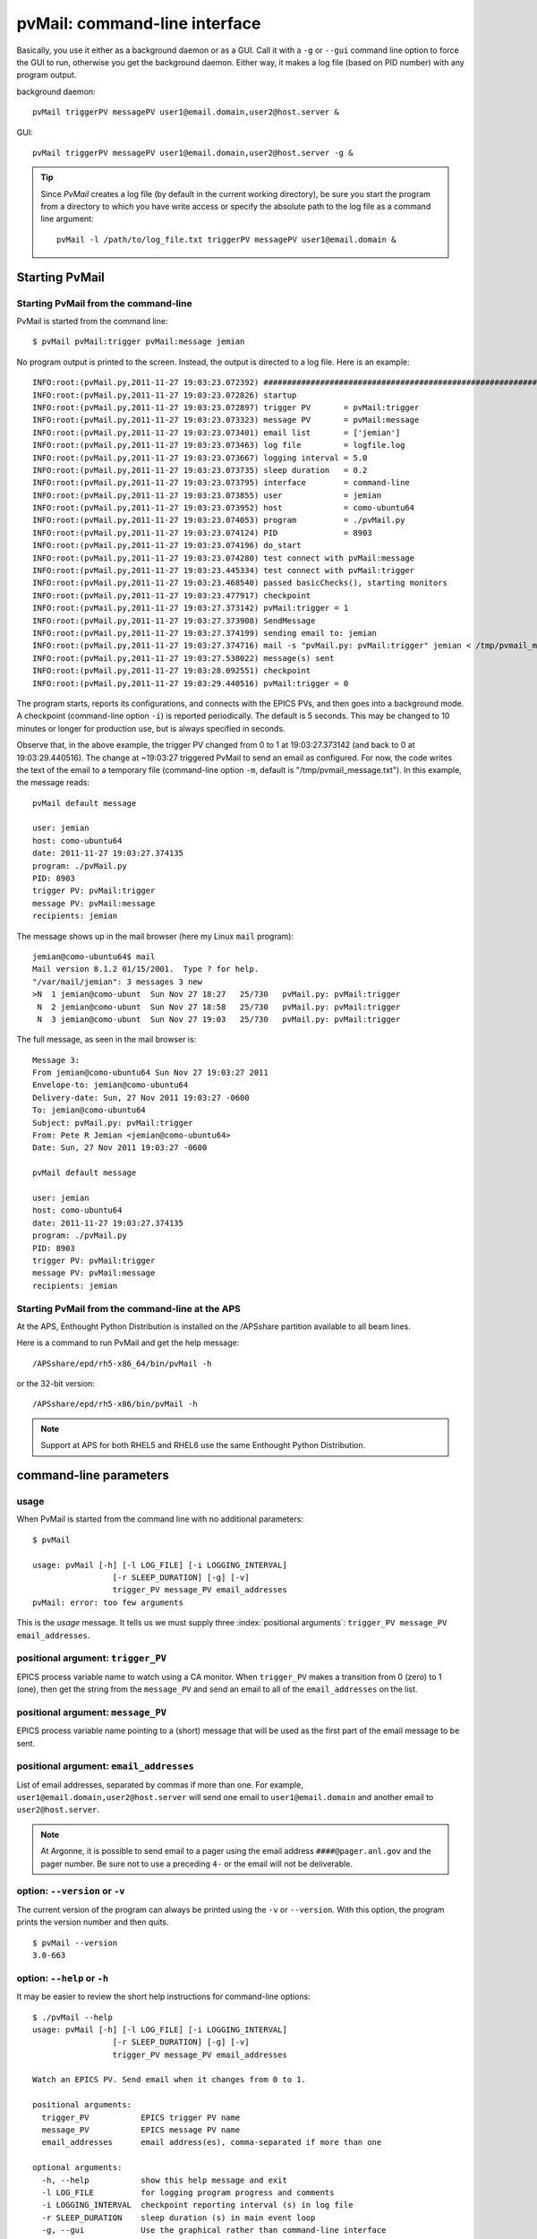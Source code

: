 .. _cli:

pvMail: command-line interface
==============================

Basically, you use it either as a background daemon or as a GUI. Call
it with a ``-g`` or ``--gui`` command line option to force the GUI to run,
otherwise you get the background daemon.  Either way, it makes a log
file (based on PID number) with any program output.

.. index:: example

background daemon::

	pvMail triggerPV messagePV user1@email.domain,user2@host.server &

GUI::

	pvMail triggerPV messagePV user1@email.domain,user2@host.server -g &

.. tip::
   Since *PvMail* creates a log file (by default in the current working directory),
   be sure you start the program from a directory to which you have write
   access or specify the absolute path to the log file as a command line
   argument::

     pvMail -l /path/to/log_file.txt triggerPV messagePV user1@email.domain &


Starting PvMail
+++++++++++++++


Starting PvMail from the command-line
-------------------------------------

.. index:: example

PvMail is started from the command line::

	$ pvMail pvMail:trigger pvMail:message jemian

.. index:: log file

No program output is printed to the screen.  Instead, the output is directed
to a log file.  Here is an example::

	INFO:root:(pvMail.py,2011-11-27 19:03:23.072392) ############################################################
	INFO:root:(pvMail.py,2011-11-27 19:03:23.072826) startup
	INFO:root:(pvMail.py,2011-11-27 19:03:23.072897) trigger PV       = pvMail:trigger
	INFO:root:(pvMail.py,2011-11-27 19:03:23.073323) message PV       = pvMail:message
	INFO:root:(pvMail.py,2011-11-27 19:03:23.073401) email list       = ['jemian']
	INFO:root:(pvMail.py,2011-11-27 19:03:23.073463) log file         = logfile.log
	INFO:root:(pvMail.py,2011-11-27 19:03:23.073667) logging interval = 5.0
	INFO:root:(pvMail.py,2011-11-27 19:03:23.073735) sleep duration   = 0.2
	INFO:root:(pvMail.py,2011-11-27 19:03:23.073795) interface        = command-line
	INFO:root:(pvMail.py,2011-11-27 19:03:23.073855) user             = jemian
	INFO:root:(pvMail.py,2011-11-27 19:03:23.073952) host             = como-ubuntu64
	INFO:root:(pvMail.py,2011-11-27 19:03:23.074053) program          = ./pvMail.py
	INFO:root:(pvMail.py,2011-11-27 19:03:23.074124) PID              = 8903
	INFO:root:(pvMail.py,2011-11-27 19:03:23.074196) do_start
	INFO:root:(pvMail.py,2011-11-27 19:03:23.074280) test connect with pvMail:message
	INFO:root:(pvMail.py,2011-11-27 19:03:23.445334) test connect with pvMail:trigger
	INFO:root:(pvMail.py,2011-11-27 19:03:23.468540) passed basicChecks(), starting monitors
	INFO:root:(pvMail.py,2011-11-27 19:03:23.477917) checkpoint
	INFO:root:(pvMail.py,2011-11-27 19:03:27.373142) pvMail:trigger = 1
	INFO:root:(pvMail.py,2011-11-27 19:03:27.373908) SendMessage
	INFO:root:(pvMail.py,2011-11-27 19:03:27.374199) sending email to: jemian
	INFO:root:(pvMail.py,2011-11-27 19:03:27.374716) mail -s "pvMail.py: pvMail:trigger" jemian < /tmp/pvmail_message.txt
	INFO:root:(pvMail.py,2011-11-27 19:03:27.538022) message(s) sent
	INFO:root:(pvMail.py,2011-11-27 19:03:28.092551) checkpoint
	INFO:root:(pvMail.py,2011-11-27 19:03:29.440516) pvMail:trigger = 0

The program starts, reports its configurations, and connects with the
EPICS PVs, and then goes into a background mode.  A checkpoint (command-line
option ``-i``) is reported periodically.  The default is 5 seconds.  This may
be changed to 10 minutes or longer for production use, but is always
specified in seconds.

Observe that, in the above example, the trigger PV changed from 0 to 1 at
19:03:27.373142 (and back to 0 at 19:03:29.440516).
The change at ~19:03:27 triggered PvMail to send an email as configured.
For now, the code writes the text of the email to a temporary file
(command-line option ``-m``, default is "/tmp/pvmail_message.txt").
In this example, the message reads::

	pvMail default message

	user: jemian
	host: como-ubuntu64
	date: 2011-11-27 19:03:27.374135
	program: ./pvMail.py
	PID: 8903
	trigger PV: pvMail:trigger
	message PV: pvMail:message
	recipients: jemian

The message shows up in the mail browser (here my Linux ``mail`` program)::

	jemian@como-ubuntu64$ mail
	Mail version 8.1.2 01/15/2001.  Type ? for help.
	"/var/mail/jemian": 3 messages 3 new
	>N  1 jemian@como-ubunt  Sun Nov 27 18:27   25/730   pvMail.py: pvMail:trigger
	 N  2 jemian@como-ubunt  Sun Nov 27 18:58   25/730   pvMail.py: pvMail:trigger
	 N  3 jemian@como-ubunt  Sun Nov 27 19:03   25/730   pvMail.py: pvMail:trigger

.. index:: email

The full message, as seen in the mail browser is::

	Message 3:
	From jemian@como-ubuntu64 Sun Nov 27 19:03:27 2011
	Envelope-to: jemian@como-ubuntu64
	Delivery-date: Sun, 27 Nov 2011 19:03:27 -0600
	To: jemian@como-ubuntu64
	Subject: pvMail.py: pvMail:trigger
	From: Pete R Jemian <jemian@como-ubuntu64>
	Date: Sun, 27 Nov 2011 19:03:27 -0600

	pvMail default message

	user: jemian
	host: como-ubuntu64
	date: 2011-11-27 19:03:27.374135
	program: ./pvMail.py
	PID: 8903
	trigger PV: pvMail:trigger
	message PV: pvMail:message
	recipients: jemian

Starting PvMail from the command-line at the APS
------------------------------------------------

At the APS, Enthought Python Distribution is installed on the /APSshare partition
available to all beam lines.

.. index:: example

Here is a command to run PvMail and get the help message::

	/APSshare/epd/rh5-x86_64/bin/pvMail -h

or the 32-bit version::

	/APSshare/epd/rh5-x86/bin/pvMail -h

..	note::
	Support at APS for both RHEL5 and RHEL6 use the same Enthought Python Distribution.



command-line parameters
+++++++++++++++++++++++

.. index:: command-line

.. index:: usage

usage
-----

.. index:: example

When PvMail is started from the command line with no additional parameters::

	$ pvMail

	usage: pvMail [-h] [-l LOG_FILE] [-i LOGGING_INTERVAL]
	                 [-r SLEEP_DURATION] [-g] [-v]
	                 trigger_PV message_PV email_addresses
	pvMail: error: too few arguments

This is the *usage* message.
It tells us we must supply three :index:`positional arguments`:
``trigger_PV message_PV email_addresses``.

positional argument: ``trigger_PV``
-------------------------------------

EPICS process variable name to watch using a CA monitor.
When ``trigger_PV`` makes a transition from 0 (zero) to 1 (one),
then get the string from the ``message_PV`` and send an email
to all of the ``email_addresses`` on the list.

positional argument: ``message_PV``
-------------------------------------

EPICS process variable name pointing to a (short) message that will
be used as the first part of the email message to be sent.

.. Can this be a waveform of char acting as a string?  Probably but test it.

positional argument: ``email_addresses``
----------------------------------------

List of email addresses, separated by commas if more than one.  For example,
``user1@email.domain,user2@host.server`` will send one email to
``user1@email.domain`` and another email to ``user2@host.server``.

.. index:: email to a pager at APS

..	note::
	At Argonne, it is possible to send email to a pager using
	the email address ``####@pager.anl.gov`` and the pager number.
	Be sure not to use a preceding ``4-`` or the email will not be
	deliverable.

.. index:: optional arguments

option: ``--version``  or  ``-v``
-----------------------------------

The current version of the program can always be printed using the
``-v`` or ``--version``.  With this option, the program prints
the version number and then quits.

::

	$ pvMail --version
	3.0-663

option: ``--help``  or  ``-h``
-----------------------------------

It may be easier to review the short help instructions for command-line options::

	$ ./pvMail --help
	usage: pvMail [-h] [-l LOG_FILE] [-i LOGGING_INTERVAL]
	                 [-r SLEEP_DURATION] [-g] [-v]
	                 trigger_PV message_PV email_addresses

	Watch an EPICS PV. Send email when it changes from 0 to 1.

	positional arguments:
	  trigger_PV           EPICS trigger PV name
	  message_PV           EPICS message PV name
	  email_addresses      email address(es), comma-separated if more than one

	optional arguments:
	  -h, --help           show this help message and exit
	  -l LOG_FILE          for logging program progress and comments
	  -i LOGGING_INTERVAL  checkpoint reporting interval (s) in log file
	  -r SLEEP_DURATION    sleep duration (s) in main event loop
	  -g, --gui            Use the graphical rather than command-line interface
	  -v, --version        show program's version number and exit

option: ``--gui``  or ``-g``
-----------------------------------

This command line option is used to start the GUI (see :ref:`GUI`).
If either GUI option is used, then the positional arguments
(``triggerPV messagePV email@address``) are optional.

option: ``-l LOG_FILE``
-----------------------------------

Both the command-line and GUI versions of PvMail log all
program output to a log file.  If a LOG_FILE is not specified on the command
line, the default file will be ``pvMail-PID.log`` in the current directory
where *PID* is the process identifier of the running ``pvMail`` program.

..	note::
	If the LOG_FILE already exists, new information will be appended.
	It is up to the account owner to delete a LOG_FILE when it is no
	longer useful.

The PID number is useful when you wish to end a program that is running
as a background daemon.  The UNIX/Linux command is::

	kill PID

option: ``-i LOGGING_INTERVAL``
-----------------------------------

:units: seconds

When a program runs in the background, waiting for occasional activity,
there is often some concern that the program is actually prepared to act
when needed.  To offset this concern, PvMail will report a
*checkpoint* message periodically (every LOGGING_INTERVAL seconds,
default is every 5 minutes) to the LOG_FILE.  The program ensures that
LOGGING_INTERVAL is no shorter than 5 seconds or longer than 1 hour.

option: ``-r SLEEP_DURATION``
-----------------------------------

:units: seconds

For operation as a background daemon process, the command-line version
must check periodically for new EPICS CA events, using a call to
:meth:`epics.ca.poll()`.  In between calls, the application is told to sleep
for SLEEP_DURATION seconds.  The default SLEEP_DURATION is 0.2 seconds and
is limited to values between 0.1 ms and 5 s.


